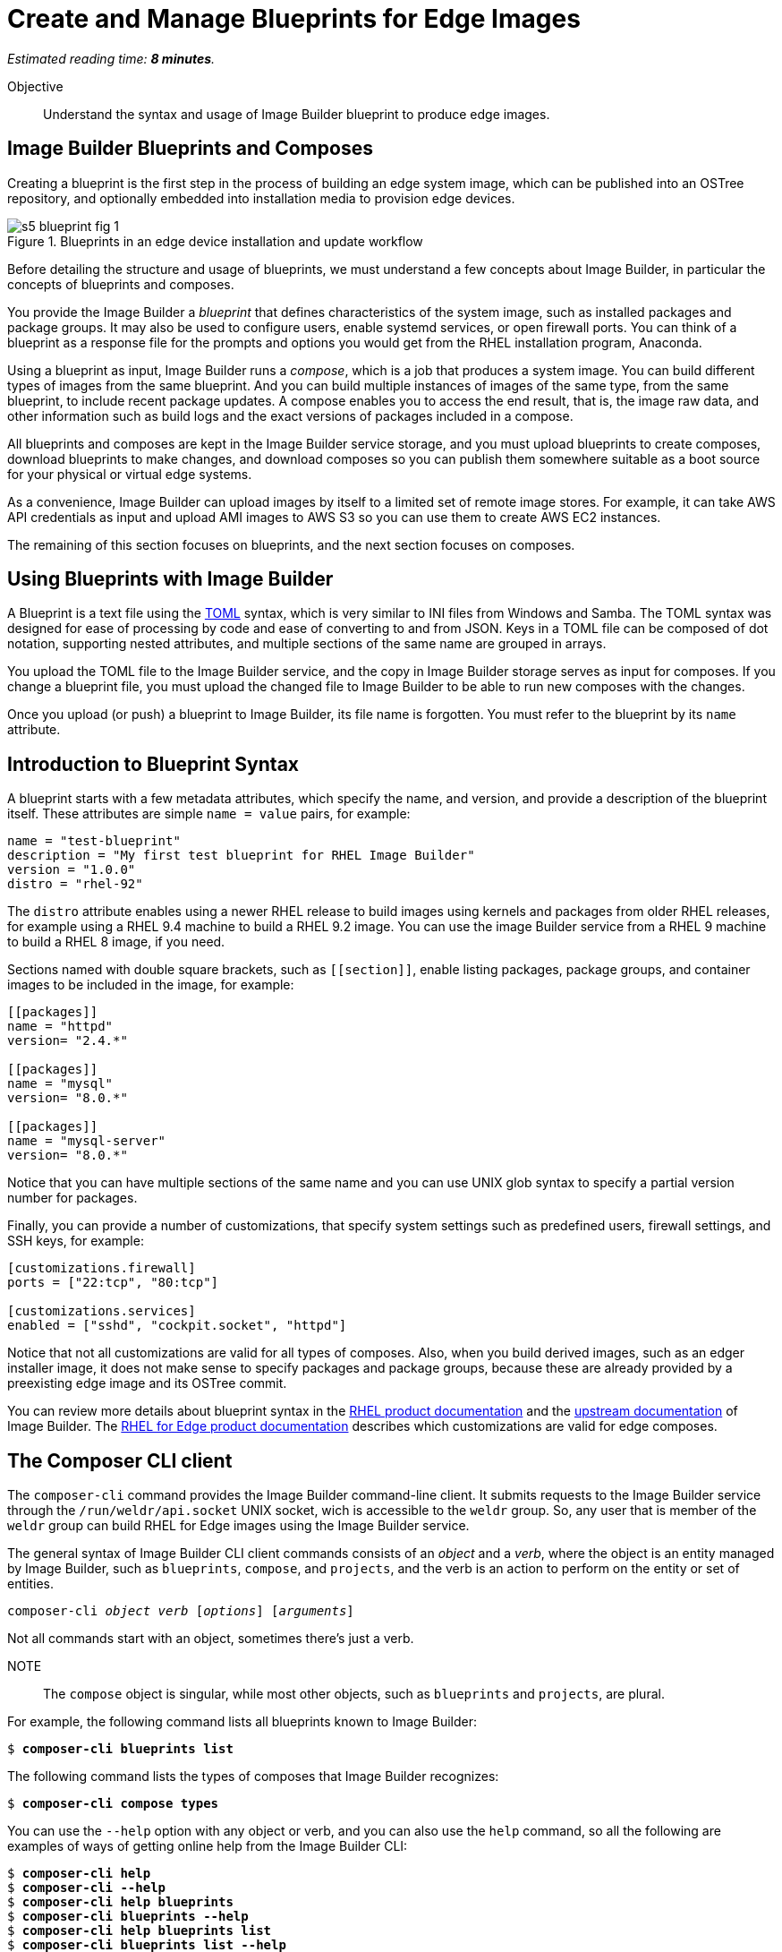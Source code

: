 :time_estimate: 8

= Create and Manage Blueprints for Edge Images

_Estimated reading time: *{time_estimate} minutes*._

Objective::

Understand the syntax and usage of Image Builder blueprint to produce edge images.

== Image Builder Blueprints and Composes

Creating a blueprint is the first step in the process of building an edge system image, which can be published into an OSTree repository, and optionally embedded into installation media to provision edge devices.

image::s5-blueprint-fig-1.svg[title="Blueprints in an edge device installation and update workflow"]

Before detailing the structure and usage of blueprints, we must understand a few concepts about Image Builder, in particular the concepts of blueprints and composes.

You provide the Image Builder a _blueprint_ that defines characteristics of the system image, such as installed packages and package groups. It may also be used to configure users, enable systemd services, or open firewall ports. You can think of a blueprint as a response file for the prompts and options you would get from the RHEL installation program, Anaconda.

Using a blueprint as input, Image Builder runs a _compose_, which is a job that produces a system image. You can build different types of images from the same blueprint. And you can build multiple instances of images of the same type, from the same blueprint, to include recent package updates. A compose enables you to access the end result, that is, the image raw data, and other information such as build logs and the exact versions of packages included in a compose.

All blueprints and composes are kept in the Image Builder service storage, and you must upload blueprints to create composes, download blueprints to make changes, and download composes so you can publish them somewhere suitable as a boot source for your physical or virtual edge systems.

As a convenience, Image Builder can upload images by itself to a limited set of remote image stores. For example, it can take AWS API credentials as input and upload AMI images to AWS S3 so you can use them to create AWS EC2 instances.

The remaining of this section focuses on blueprints, and the next section focuses on composes.

== Using Blueprints with Image Builder

A Blueprint is a text file using the https://toml.io/en/[TOML] syntax, which is very similar to INI files from Windows and Samba. The TOML syntax was designed for ease of processing by code and ease of converting to and from JSON. Keys in a TOML file can be composed of dot notation, supporting nested attributes, and multiple sections of the same name are grouped in arrays.

You upload the TOML file to the Image Builder service, and the copy in Image Builder storage serves as input for composes. If you change a blueprint file, you must upload the changed file to Image Builder to be able to run new composes with the changes.

Once you upload (or push) a blueprint to Image Builder, its file name is forgotten. You must refer to the blueprint by its `name` attribute.

== Introduction to Blueprint Syntax

A blueprint starts with a few metadata attributes, which specify the name, and version, and provide a description of the blueprint itself. These attributes are simple `name = value` pairs, for example:

[source,subs="verbatim"]
--
name = "test-blueprint"
description = "My first test blueprint for RHEL Image Builder"
version = "1.0.0"
distro = "rhel-92"
--

The `distro` attribute enables using a newer RHEL release to build images using kernels and packages from older RHEL releases, for example using a RHEL 9.4 machine to build a RHEL 9.2 image. You can use the image Builder service from a RHEL 9 machine to build a RHEL 8 image, if you need.

Sections named with double square brackets, such as `+[[section]]+`, enable listing packages, package groups, and container images to be included in the image, for example:

[source,subs="verbatim"]
--
[[packages]]
name = "httpd"
version= "2.4.*"

[[packages]]
name = "mysql"
version= "8.0.*"

[[packages]]
name = "mysql-server"
version= "8.0.*"
--

Notice that you can have multiple sections of the same name and you can use UNIX glob syntax to specify a partial version number for packages.

Finally, you can provide a number of customizations, that specify system settings such as predefined users, firewall settings, and SSH keys, for example:

[source,subs="verbatim"]
--
[customizations.firewall]
ports = ["22:tcp", "80:tcp"]

[customizations.services]
enabled = ["sshd", "cockpit.socket", "httpd"]
--

Notice that not all customizations are valid for all types of composes. Also, when you build derived images, such as an edger installer image, it does not make sense to specify packages and package groups, because these are already provided by a preexisting edge image and its OSTree commit.

You can review more details about blueprint syntax in the https://docs.redhat.com/en/documentation/red_hat_enterprise_linux/9/html/composing_a_customized_rhel_system_image/creating-system-images-with-composer-command-line-interface_composing-a-customized-rhel-system-image#composer-blueprint-format_creating-system-images-with-composer-command-line-interface[RHEL product documentation] and the https://osbuild.org/docs/user-guide/blueprint-reference/[upstream documentation] of Image Builder. The https://docs.redhat.com/en/documentation/red_hat_enterprise_linux/9/html/composing_installing_and_managing_rhel_for_edge_images/composing-a-rhel-for-edge-image-using-image-builder-command-line_composing-installing-managing-rhel-for-edge-images#image-customizations_composing-a-rhel-for-edge-image-using-image-builder-command-line[RHEL for Edge product documentation] describes which customizations are valid for edge composes.

== The Composer CLI client

The `composer-cli` command provides the Image Builder command-line client. It submits requests to the Image Builder service through the `/run/weldr/api.socket` UNIX socket, wich is accessible to the `weldr` group. So, any user that is member of the `weldr` group can build RHEL for Edge images using the Image Builder service.

The general syntax of Image Builder CLI client commands consists of an _object_ and a _verb_, where the object is an entity managed by Image Builder, such as `blueprints`, `compose`, and `projects`, and the verb is an action to perform on the entity or set of entities.

[source,subs="verbatim,quotes"]
--
composer-cli _object_ _verb_ [_options_] [_arguments_]
--

Not all commands start with an object, sometimes there's just a verb.

NOTE:: The `compose` object is singular, while most other objects, such as `blueprints` and `projects`, are plural.

For example, the following command lists all blueprints known to Image Builder:

[source,subs="verbatim,quotes"]
--
$ *composer-cli blueprints list*
--

The following command lists the types of composes that Image Builder recognizes:

[source,subs="verbatim,quotes"]
--
$ *composer-cli compose types*
--

You can use the `--help` option with any object or verb, and you can also use the `help` command, so all the following are examples of ways of getting online help from the Image Builder CLI:

[source,subs="verbatim,quotes"]
--
$ *composer-cli help*
$ *composer-cli --help*
$ *composer-cli help blueprints*
$ *composer-cli blueprints --help*
$ *composer-cli help blueprints list*
$ *composer-cli blueprints list --help*
--

Take your time to study the on-line help of the Image Builder CLI. There are some operations there which are not available from the Cockpit module.

== The Composer Cockpit Module

The Composer Cockpit module provides the Image Builder web user interface. It adds an *Image Builder* item to the left navigation pane of the Cockpit user interface with three tabs:

Blueprints::

Manages blueprints and creates images from blueprints.

Images::

Manages images and access the build logs from creating an image.

Sources::

Manages package repositories used to download RPM packages from RHEL and third-party applications.

.The Composer Cockpit module in the blueprints page.
image::cockpit-image-builder.png[]

Notice that the Image Builder CLI uses the `compose` command to refer to images, while the Image Builder web UI uses the term "image" to refer to composes.

.The Composer Cockpit module on the images page, lists composes.
image::cockpit-image-builder-images.png[]

Notice that the Image Builder web UI is designed for large monitors and requires wide horizontal resolution, else headings and data may be truncated in the images page.

== Next Steps

Now that you know the Image Builder blueprint syntax and its client tools, you can create, push, and validate a blueprint that you will, later in this course, use to generate images to provision and update edge devices.